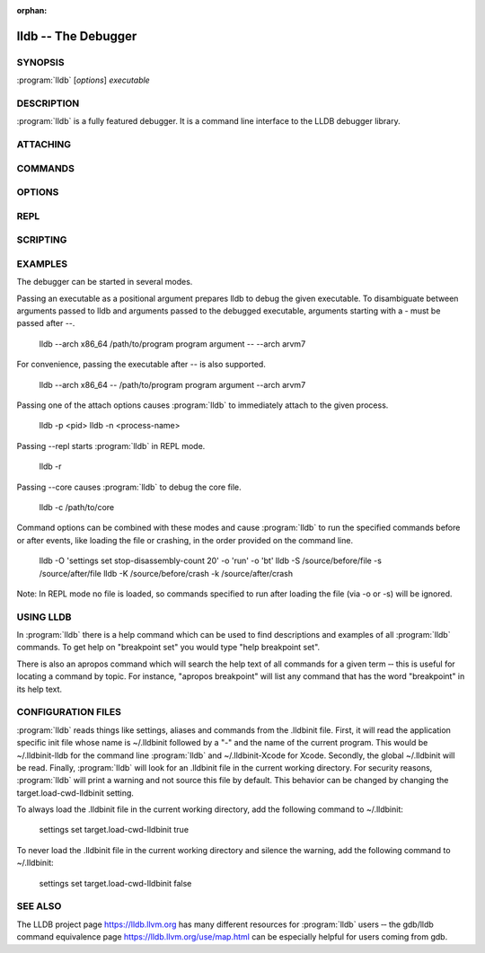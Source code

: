 :orphan:

lldb -- The Debugger
====================

.. program:: lldb

SYNOPSIS
--------

| :program:`lldb` [*options*] *executable*

DESCRIPTION
-----------

:program:`lldb` is a fully featured debugger. It is a command line interface to
the LLDB debugger library.

ATTACHING
---------

.. option:: --attach-name <name>

 Tells the debugger to attach to a process with the given name.

.. option:: --attach-pid <pid>

 Tells the debugger to attach to a process with the given pid.

.. option:: -n <value>

 Alias for --attach-name

.. option:: -p <value>

 Alias for --attach-pid

.. option:: --wait-for

 Tells the debugger to wait for a process with the given pid or name to launch before attaching.

.. option:: -w

 Alias for --wait-for

COMMANDS
--------

.. option:: --batch

 Tells the debugger to run the commands from -s, -S, -o & -O, and then quit.

.. option:: -b

 Alias for --batch

.. option:: -K <value>

 Alias for --source-on-crash

.. option:: -k <value>

 Alias for --one-line-on-crash

.. option:: --local-lldbinit

 Allow the debugger to parse the .lldbinit files in the current working directory, unless --no-lldbinit is passed.

.. option:: --no-lldbinit

 Do not automatically parse any '.lldbinit' files.

.. option:: --one-line-before-file <command>

 Tells the debugger to execute this one-line lldb command before any file provided on the command line has been loaded.

.. option::  --one-line-on-crash <command>

 When in batch mode, tells the debugger to run this one-line lldb command if the target crashes.

.. option:: --one-line <command>

 Tells the debugger to execute this one-line lldb command after any file provided on the command line has been loaded.

.. option:: -O <value>

 Alias for --one-line-before-file

.. option:: -o <value>

 Alias for --one-line

.. option:: -Q

 Alias for --source-quietly

.. option:: --source-before-file <file>

 Tells the debugger to read in and execute the lldb commands in the given file, before any file has been loaded.

.. option:: --source-on-crash <file>

 When in batch mode, tells the debugger to source this file of lldb commands if the target crashes.

.. option:: --source-quietly

 Tells the debugger to execute this one-line lldb command before any file has been loaded.

.. option:: --source <file>

 Tells the debugger to read in and execute the lldb commands in the given file, after any file has been loaded.

.. option:: -S <value>

 Alias for --source-before-file

.. option:: -s <value>

 Alias for --source

.. option:: -x

 Alias for --no-lldbinit

OPTIONS
-------

.. option:: --arch <architecture>

 Tells the debugger to use the specified architecture when starting and running the program.

.. option:: -a <value>

 Alias for --arch

.. option:: --capture-path <filename>

 Tells the debugger to use the given filename for the reproducer.

.. option:: --capture

 Tells the debugger to capture a reproducer.

.. option:: --core <filename>

 Tells the debugger to use the full path to <filename> as the core file.

.. option:: -c <value>

 Alias for --core

.. option:: --debug

 Tells the debugger to print out extra information for debugging itself.

.. option:: -d

 Alias for --debug

.. option:: --editor

 Tells the debugger to open source files using the host's "external editor" mechanism.

.. option:: -e

 Alias for --editor

.. option:: --file <filename>

 Tells the debugger to use the file <filename> as the program to be debugged.

.. option:: -f <value>

 Alias for --file

.. option:: --help

 Prints out the usage information for the LLDB debugger.

.. option:: -h

 Alias for --help

.. option:: --no-use-colors

 Do not use colors.

.. option:: --replay <filename>

 Tells the debugger to replay a reproducer from <filename>.

.. option:: --version

 Prints out the current version number of the LLDB debugger.

.. option:: -v

 Alias for --version

.. option:: -X

 Alias for --no-use-color

REPL
----

.. option:: -r=<flags>

 Alias for --repl=<flags>

.. option:: --repl-language <language>

 Chooses the language for the REPL.

.. option:: --repl=<flags>

 Runs lldb in REPL mode with a stub process with the given flags.

.. option:: -R <value>

 Alias for --repl-language

SCRIPTING
---------

.. option:: -l <value>

 Alias for --script-language

.. option:: --python-path

 Prints out the path to the lldb.py file for this version of lldb.

.. option:: -P

 Alias for --python-path

.. option:: --script-language <language>

 Tells the debugger to use the specified scripting language for user-defined scripts.

EXAMPLES
--------

The debugger can be started in several modes.

Passing an executable as a positional argument prepares lldb to debug the given
executable. To disambiguate between arguments passed to lldb and arguments
passed to the debugged executable, arguments starting with a - must be passed
after --.

  lldb --arch x86_64 /path/to/program program argument -- --arch arvm7

For convenience, passing the executable after -- is also supported.

  lldb --arch x86_64 -- /path/to/program program argument --arch arvm7

Passing one of the attach options causes :program:`lldb` to immediately attach
to the given process.

  lldb -p <pid>
  lldb -n <process-name>

Passing --repl starts :program:`lldb` in REPL mode.

  lldb -r

Passing --core causes :program:`lldb` to debug the core file.

  lldb -c /path/to/core

Command options can be combined with these modes and cause :program:`lldb` to
run the specified commands before or after events, like loading the file or
crashing, in the order provided on the command line.

  lldb -O 'settings set stop-disassembly-count 20' -o 'run' -o 'bt'
  lldb -S /source/before/file -s /source/after/file
  lldb -K /source/before/crash -k /source/after/crash

Note: In REPL mode no file is loaded, so commands specified to run after
loading the file (via -o or -s) will be ignored.

USING LLDB
----------

In :program:`lldb` there is a help command which can be used to find
descriptions and examples of all :program:`lldb` commands.  To get help on
"breakpoint set" you would type "help breakpoint set".

There is also an apropos command which will search the help text of all
commands for a given term ‐‐ this is useful for locating a command by topic.
For instance, "apropos breakpoint" will list any command that has the word
"breakpoint" in its help text.

CONFIGURATION FILES
-------------------

:program:`lldb` reads things like settings, aliases and commands from the
.lldbinit file. First, it will read the application specific init file whose
name is ~/.lldbinit followed by a "-" and the name of the current program. This
would be ~/.lldbinit-lldb for the command line :program:`lldb` and
~/.lldbinit-Xcode for Xcode. Secondly, the global ~/.lldbinit will be read.
Finally, :program:`lldb` will look for an .lldbinit file in the current working
directory. For security reasons, :program:`lldb` will print a warning and not
source this file by default. This behavior can be changed by changing the
target.load-cwd-lldbinit setting.

To always load the .lldbinit file in the current working directory, add the
following command to ~/.lldbinit:

  settings set target.load-cwd-lldbinit true

To never load the .lldbinit file in the current working directory and silence
the warning, add the following command to ~/.lldbinit:

  settings set target.load-cwd-lldbinit false

SEE ALSO
--------

The LLDB project page https://lldb.llvm.org has many different resources
for :program:`lldb` users ‐‐ the gdb/lldb command equivalence page
https://lldb.llvm.org/use/map.html can be especially helpful for users
coming from gdb.
